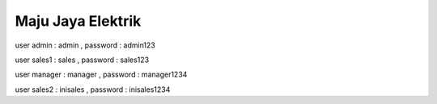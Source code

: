 ###################
Maju Jaya Elektrik
###################

user admin : admin ,
password : admin123

user sales1 : sales ,
password : sales123

user manager : manager ,
password : manager1234

user sales2 : inisales ,
password : inisales1234

